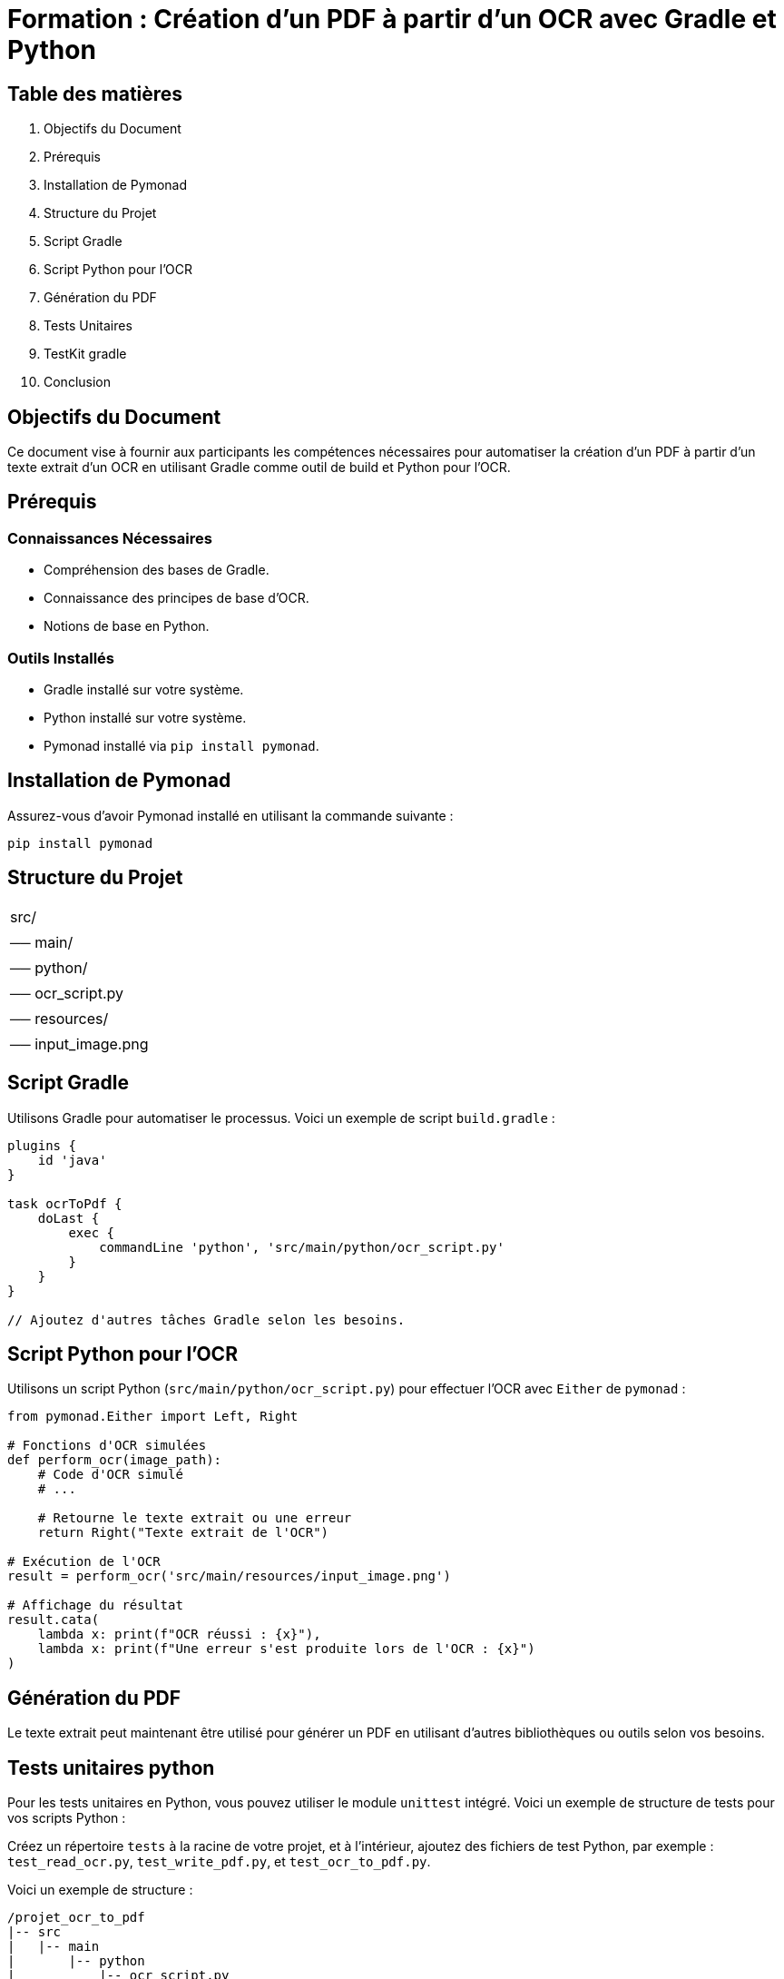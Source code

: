 = Formation : Création d'un PDF à partir d'un OCR avec Gradle et Python

== Table des matières

1. Objectifs du Document
2. Prérequis
3. Installation de Pymonad
4. Structure du Projet
5. Script Gradle
6. Script Python pour l'OCR
7. Génération du PDF
8. Tests Unitaires
9. TestKit gradle
10. Conclusion

== Objectifs du Document

Ce document vise à fournir aux participants les compétences nécessaires pour automatiser la création d'un PDF à partir d'un texte extrait d'un OCR en utilisant Gradle comme outil de build et Python pour l'OCR.

== Prérequis

=== Connaissances Nécessaires

- Compréhension des bases de Gradle.
- Connaissance des principes de base d'OCR.
- Notions de base en Python.

=== Outils Installés

- Gradle installé sur votre système.
- Python installé sur votre système.
- Pymonad installé via `pip install pymonad`.

== Installation de Pymonad

Assurez-vous d'avoir Pymonad installé en utilisant la commande suivante :

[source,bash]
----
pip install pymonad
----

== Structure du Projet

[.projet_ocr_to_pdf]
|===
| src/
|   |── main/
|       |── python/
|           |── ocr_script.py
|       |── resources/
|           |── input_image.png
|===

== Script Gradle

Utilisons Gradle pour automatiser le processus. Voici un exemple de script `build.gradle` :

[source,groovy]
----
plugins {
    id 'java'
}

task ocrToPdf {
    doLast {
        exec {
            commandLine 'python', 'src/main/python/ocr_script.py'
        }
    }
}

// Ajoutez d'autres tâches Gradle selon les besoins.
----

== Script Python pour l'OCR

Utilisons un script Python (`src/main/python/ocr_script.py`) pour effectuer l'OCR avec `Either` de `pymonad` :

[source,python]
----
from pymonad.Either import Left, Right

# Fonctions d'OCR simulées
def perform_ocr(image_path):
    # Code d'OCR simulé
    # ...

    # Retourne le texte extrait ou une erreur
    return Right("Texte extrait de l'OCR")

# Exécution de l'OCR
result = perform_ocr('src/main/resources/input_image.png')

# Affichage du résultat
result.cata(
    lambda x: print(f"OCR réussi : {x}"),
    lambda x: print(f"Une erreur s'est produite lors de l'OCR : {x}")
)
----

== Génération du PDF

Le texte extrait peut maintenant être utilisé pour générer un PDF en utilisant d'autres bibliothèques ou outils selon vos besoins.


== Tests unitaires python


Pour les tests unitaires en Python, vous pouvez utiliser le module `unittest` intégré. Voici un exemple de structure de tests pour vos scripts Python :

Créez un répertoire `tests` à la racine de votre projet, et à l'intérieur, ajoutez des fichiers de test Python, par exemple : `test_read_ocr.py`, `test_write_pdf.py`, et `test_ocr_to_pdf.py`.

Voici un exemple de structure :

```
/projet_ocr_to_pdf
|-- src
|   |-- main
|       |-- python
|           |-- ocr_script.py
|       |-- resources
|           |-- input_image.png
|-- tests
|   |-- test_read_ocr.py
|   |-- test_write_pdf.py
|   |-- test_ocr_to_pdf.py
```

Contenu des fichiers de test :

`test_read_ocr.py` :
```python
import unittest
from unittest.mock import patch
from src.main.python import ocr_script

class TestReadOcr(unittest.TestCase):
    @patch('builtins.input', return_value='input_image.png')
    def test_read_ocr(self, mock_input):
        # Vos tests pour la tâche readOcr
        result = ocr_script.read_ocr()
        self.assertEqual(result, expected_value)
```

`test_write_pdf.py` :
```python
import unittest
from unittest.mock import patch
from src.main.python import ocr_script

class TestWritePdf(unittest.TestCase):
    @patch('builtins.input', return_value='output_file.pdf')
    def test_write_pdf(self, mock_input):
        # Vos tests pour la tâche writePdf
        result = ocr_script.write_pdf()
        self.assertEqual(result, expected_value)
```

`test_ocr_to_pdf.py` :
```python
import unittest
from unittest.mock import patch
from src.main.python import ocr_script

class TestOcrToPdf(unittest.TestCase):
    @patch('src.main.python.ocr_script.read_ocr', return_value='text_content')
    @patch('src.main.python.ocr_script.write_pdf')
    def test_ocr_to_pdf(self, mock_read_ocr, mock_write_pdf):
        # Vos tests pour la tâche ocrToPdf
        result = ocr_script.ocr_to_pdf()
        self.assertEqual(result, expected_value)
```

Assurez-vous que vos scripts Python et vos fichiers de test sont correctement organisés dans votre projet, et ajustez les tests en fonction de la logique spécifique de vos tâches.



== TestKit gradle

Si vous souhaitez implémenter des tests basés sur des propriétés pour vos tâches Gradle, vous pouvez utiliser le plugin Gradle TestKit. Cela vous permettra de tester vos tâches avec différentes configurations de propriétés.

Voici un exemple de comment vous pouvez organiser vos tests Gradle avec le plugin TestKit :

1. Assurez-vous d'ajouter le plugin `application` à votre `build.gradle.kts` :

```kotlin
plugins {
    kotlin("jvm") version "1.5.21"
    application
}

application {
    // Définissez les paramètres de votre application si nécessaire
}

repositories {
    mavenCentral()
}

dependencies {
    // Dépendances de votre projet
    implementation(kotlin("stdlib-jdk8"))
    testImplementation("org.jetbrains.kotlin:kotlin-test-junit:1.5.21")
}

tasks.register("readOcr") {
    doLast {
        // Implémentation pour la tâche readOcr
    }
}

tasks.register("writePdf") {
    doLast {
        // Implémentation pour la tâche writePdf
    }
}

tasks.register("ocrToPdf") {
    dependsOn("readOcr", "writePdf")
    doLast {
        // Implémentation pour la tâche ocrToPdf
    }
}
```

2. Créez un répertoire `src/testKit` à la racine de votre projet.

3. À l'intérieur du répertoire `src/testKit`, créez un fichier `settings.gradle.kts` :

```kotlin
rootProject.name = "votre-projet"
```

4. Ajoutez un fichier de test pour chaque tâche que vous voulez tester dans le répertoire `src/testKit`. Par exemple, `src/testKit/ReadOcrTest.kt` :

```kotlin
import org.gradle.testkit.runner.GradleRunner
import org.gradle.testkit.runner.TaskOutcome
import org.junit.Test
import kotlin.test.assertEquals

class ReadOcrTest {
    @Test
    fun `readOcr task should succeed`() {
        // Spécifiez les propriétés du projet
        val buildResult = GradleRunner.create()
            .withProjectDir(projectDir)
            .withArguments("readOcr")
            .build()

        // Vérifiez le résultat de la tâche
        assertEquals(TaskOutcome.SUCCESS, buildResult.task(":readOcr")?.outcome)
    }
}
```

5. Répétez l'étape 4 pour chaque tâche que vous voulez tester.

6. Exécutez vos tests Gradle en utilisant la ligne de commande ou votre IDE favori.

N'oubliez pas d'ajuster les propriétés de vos projets dans les fichiers de test en fonction de vos besoins spécifiques. Cette approche vous permet de tester vos tâches Gradle avec différentes configurations de propriétés.



=== Intégrer le framework Kotlin Spek

Intégrer le framework Kotlin Spek pour écrire des tests TestKit avec une syntaxe specification. Assurez-vous d'avoir ajouté le plugin `org.jetbrains.spek.spek` à votre `build.gradle.kts`.

Voici comment vous pourriez structurer vos tests :

1. **Mettez à jour vos dépendances dans le `build.gradle.kts`** :

```kotlin
plugins {
    kotlin("jvm") version "1.5.21"
    application
    kotlin("spek") version "2.0.17"
}

repositories {
    mavenCentral()
}

dependencies {
    implementation(kotlin("stdlib-jdk8"))
    testImplementation("org.jetbrains.kotlin:kotlin-test-junit:1.5.21")
    testImplementation("org.jetbrains.spek:spek-dsl-jvm:2.0.17")
}
```

2. **Créez un fichier de spécification Kotlin Spek pour votre tâche dans `src/testKit`**. Par exemple, `src/testKit/ReadOcrSpec.kt` :

```kotlin
import org.gradle.testkit.runner.GradleRunner
import org.gradle.testkit.runner.TaskOutcome
import org.spekframework.spek2.Spek
import org.spekframework.spek2.dsl.specification.describe
import kotlin.test.assertEquals

object ReadOcrSpec : Spek({
    describe("readOcr task") {
        it("should succeed") {
            // Spécifiez les propriétés du projet
            val buildResult = GradleRunner.create()
                .withProjectDir(projectDir)
                .withArguments("readOcr")
                .build()

            // Vérifiez le résultat de la tâche
            assertEquals(TaskOutcome.SUCCESS, buildResult.task(":readOcr")?.outcome)
        }
    }
})
```

3. **Répétez ces étapes pour chaque tâche que vous souhaitez tester**.

4. **Exécutez vos tests Spek en utilisant la ligne de commande ou votre IDE favori**.

Avec cette structure, vous pouvez écrire des spécifications Spek pour vos tâches Gradle avec une syntaxe Gherkin. Modifiez les spécifications en fonction de vos besoins spécifiques et répétez le processus pour chaque tâche à tester.

== Conclusion

En suivant ce guide, vous avez appris à automatiser la création d'un PDF à partir d'un OCR en utilisant Gradle comme outil de build et Python pour l'OCR. Continuez à explorer et personnaliser le processus en fonction des exigences spécifiques de votre projet.

ce type de tâche s'appelle de l'automatisation. L'automatisation consiste à créer des processus ou des scripts qui permettent d'accomplir des tâches répétitives ou complexes de manière automatique, sans intervention manuelle constante. Dans le contexte de votre formation, vous automatisez le processus de création d'un PDF à partir d'un texte extrait d'un OCR en utilisant Gradle comme outil de build et Python pour l'OCR. L'automatisation peut grandement améliorer l'efficacité des workflows et réduire les erreurs humaines.